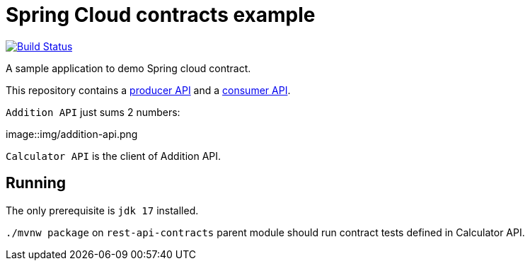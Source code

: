 = Spring Cloud contracts example

image:https://github.com/rmpestano/rest-api-contracts/actions/workflows/ci.yml/badge.svg[Build Status, link=https://github.com/rmpestano/rest-api-contracts/actions/workflows/ci.yml]

A sample application to demo Spring cloud contract.

This repository contains a https://github.com/rmpestano/rest-api-contracts/addition-api[producer API] and a https://github.com/rmpestano/rest-api-contracts/calculator-api[consumer API].

`Addition API` just sums 2 numbers:

image::img/addition-api.png

`Calculator API` is the client of Addition API.

== Running

The only prerequisite is `jdk 17` installed.

`./mvnw package` on `rest-api-contracts` parent module should run contract tests defined in Calculator API.


